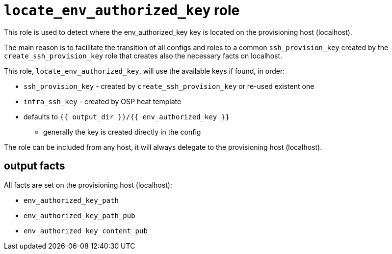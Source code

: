 = `locate_env_authorized_key` role =

This role is used to detect where the env_authorized_key key is located on the provisioning host (localhost).

The main reason is to facilitate the transition of all configs and roles to a common `ssh_provision_key` created by the `create_ssh_provision_key` role that creates also the necessary facts on localhost.

This role, `locate_env_authorized_key`, will use the available keys if found, in order:

* `ssh_provision_key` - created by `create_ssh_provision_key` or re-used existent one
* `infra_ssh_key` - created by OSP heat template
* defaults to `{{ output_dir }}/{{ env_authorized_key }}`
** generally the key is created directly in the config


The role can be included from any host, it will always delegate to the provisioning host (localhost).

== output facts ==

All facts are set on the provisioning host (localhost):

* `env_authorized_key_path`
* `env_authorized_key_path_pub`
* `env_authorized_key_content_pub`
